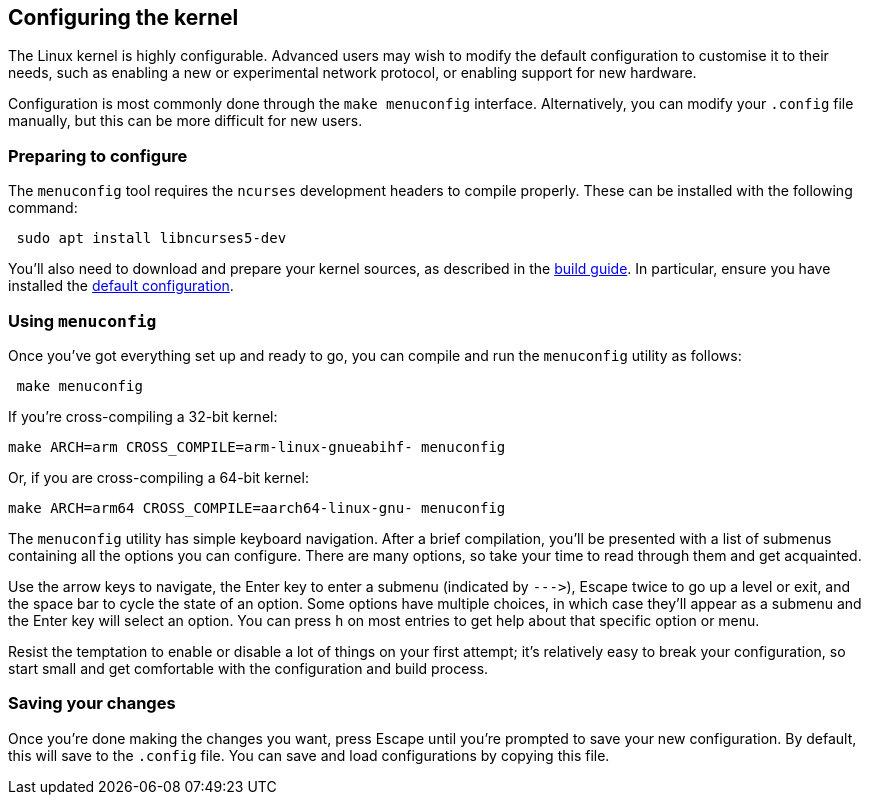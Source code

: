 == Configuring the kernel

The Linux kernel is highly configurable. Advanced users may wish to modify the default configuration to customise it to their needs, such as enabling a new or experimental network protocol, or enabling support for new hardware.

Configuration is most commonly done through the `make menuconfig` interface. Alternatively, you can modify your `.config` file manually, but this can be more difficult for new users.

=== Preparing to configure

The `menuconfig` tool requires the `ncurses` development headers to compile properly. These can be installed with the following command:

[,bash]
----
 sudo apt install libncurses5-dev
----

You'll also need to download and prepare your kernel sources, as described in the xref:linux_kernel.adoc#choosing_sources[build guide]. In particular, ensure you have installed the xref:linux_kernel.adoc#default_configuration[default configuration].

=== Using `menuconfig`

Once you've got everything set up and ready to go, you can compile and run the `menuconfig` utility as follows:

[,bash]
----
 make menuconfig
----

If you're cross-compiling a 32-bit kernel:

[,bash]
----
make ARCH=arm CROSS_COMPILE=arm-linux-gnueabihf- menuconfig
----

Or, if you are cross-compiling a 64-bit kernel:

[,bash]
----
make ARCH=arm64 CROSS_COMPILE=aarch64-linux-gnu- menuconfig
----

The `menuconfig` utility has simple keyboard navigation. After a brief compilation, you'll be presented with a list of submenus containing all the options you can configure. There are many options, so take your time to read through them and get acquainted.

Use the arrow keys to navigate, the Enter key to enter a submenu (indicated by `+--->+`), Escape twice to go up a level or exit, and the space bar to cycle the state of an option. Some options have multiple choices, in which case they'll appear as a submenu and the Enter key will select an option. You can press `h` on most entries to get help about that specific option or menu.

Resist the temptation to enable or disable a lot of things on your first attempt; it's relatively easy to break your configuration, so start small and get comfortable with the configuration and build process.

=== Saving your changes

Once you're done making the changes you want, press Escape until you're prompted to save your new configuration. By default, this will save to the `.config` file. You can save and load configurations by copying this file.
